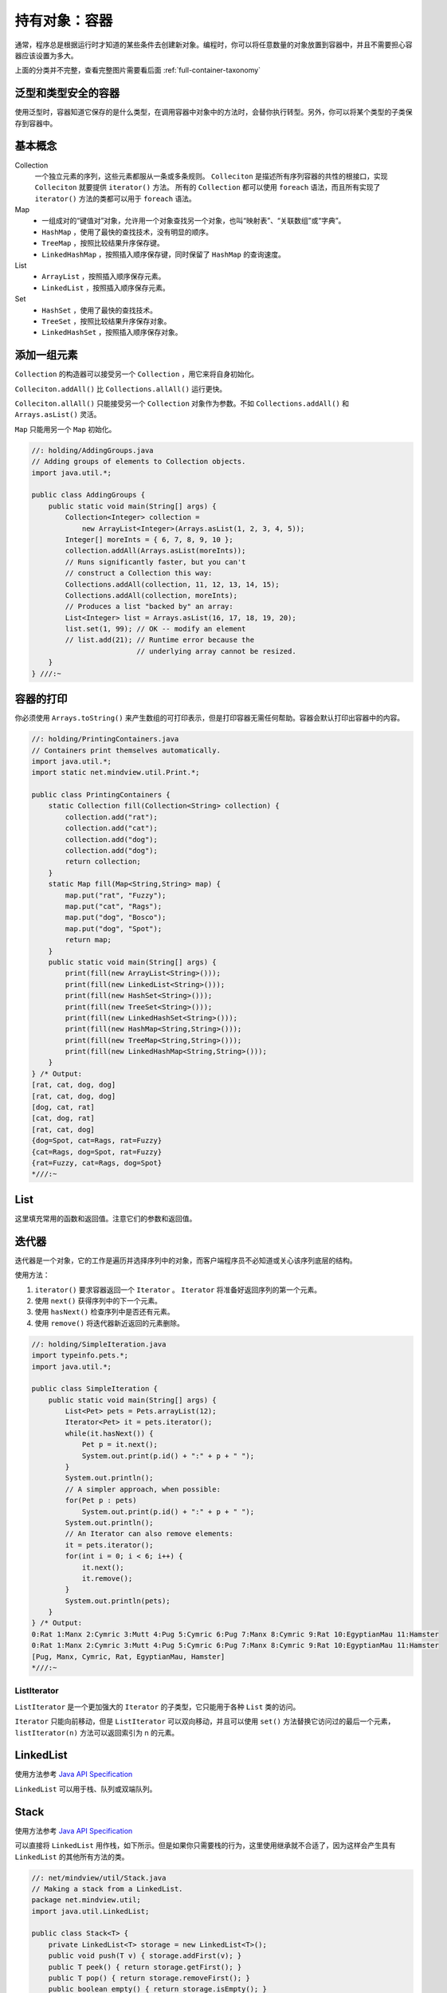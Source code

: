 ==============
持有对象：容器
==============

.. _container-taxonomy:

通常，程序总是根据运行时才知道的某些条件去创建新对象。编程时，你可以将任意数量的对象放置到容器中，并且不需要担心容器应该设置为多大。

.. uml::

    @startuml

    interface Collection
    interface List
    interface Set
    interface Queue
    interface Iterator
    interface ListIterator
    interface Map
    class HashMap
    class TreeMap
    class LinkedHashMap
    class ArrayList
    class LinkedList
    class HashSet
    class PriorityQueue
    class TreeMap
    class LinkedHashSet

    Iterator <|-- ListIterator

    Collection <|-- List
    Collection <|-- Set
    Collection <|-- Queue

    List <|.. ArrayList
    List <|.. LinkedList
    
    Set <|.. HashSet
    Set <|.. TreeSet
    HashSet <|-- LinkedHashSet

    Queue <|.. LinkedList
    Queue <|.. PriorityQueue

    Map <|.. HashMap
    Map <|.. TreeMap
    HashMap <|-- LinkedHashMap

    @enduml

上面的分类并不完整，查看完整图片需要看后面 :ref:`full-container-taxonomy`

泛型和类型安全的容器
--------------------

使用泛型时，容器知道它保存的是什么类型，在调用容器中对象中的方法时，会替你执行转型。另外，你可以将某个类型的子类保存到容器中。

基本概念
--------

Collection
    一个独立元素的序列，这些元素都服从一条或多条规则。 ``Colleciton`` 是描述所有序列容器的共性的根接口，实现 ``Colleciton`` 就要提供 ``iterator()`` 方法。
    所有的 ``Collection`` 都可以使用 ``foreach`` 语法，而且所有实现了 ``iterator()`` 方法的类都可以用于 ``foreach`` 语法。

Map
    - 一组成对的“键值对”对象，允许用一个对象查找另一个对象，也叫“映射表”、“关联数组”或“字典”。
    - ``HashMap`` ，使用了最快的查找技术，没有明显的顺序。
    - ``TreeMap`` ，按照比较结果升序保存键。
    - ``LinkedHashMap`` ，按照插入顺序保存键，同时保留了 ``HashMap`` 的查询速度。

List
    - ``ArrayList`` ，按照插入顺序保存元素。
    - ``LinkedList`` ，按照插入顺序保存元素。

Set
    - ``HashSet`` ，使用了最快的查找技术。
    - ``TreeSet`` ，按照比较结果升序保存对象。
    - ``LinkedHashSet`` ，按照插入顺序保存对象。

添加一组元素
------------

``Collection`` 的构造器可以接受另一个 ``Collection`` ，用它来将自身初始化。

``Colleciton.addAll()`` 比 ``Collections.allAll()`` 运行更快。

``Colleciton.allAll()`` 只能接受另一个 ``Collection`` 对象作为参数。不如 ``Collections.addAll()`` 和 ``Arrays.asList()`` 灵活。

``Map`` 只能用另一个 ``Map`` 初始化。

.. code-block:: java

    //: holding/AddingGroups.java
    // Adding groups of elements to Collection objects.
    import java.util.*;

    public class AddingGroups {
        public static void main(String[] args) {
            Collection<Integer> collection =
                new ArrayList<Integer>(Arrays.asList(1, 2, 3, 4, 5));
            Integer[] moreInts = { 6, 7, 8, 9, 10 };
            collection.addAll(Arrays.asList(moreInts));
            // Runs significantly faster, but you can't
            // construct a Collection this way:
            Collections.addAll(collection, 11, 12, 13, 14, 15);
            Collections.addAll(collection, moreInts);
            // Produces a list "backed by" an array:
            List<Integer> list = Arrays.asList(16, 17, 18, 19, 20);
            list.set(1, 99); // OK -- modify an element
            // list.add(21); // Runtime error because the
                             // underlying array cannot be resized.
        }
    } ///:~

容器的打印
----------

你必须使用 ``Arrays.toString()`` 来产生数组的可打印表示，但是打印容器无需任何帮助。容器会默认打印出容器中的内容。

.. code-block:: java

    //: holding/PrintingContainers.java
    // Containers print themselves automatically.
    import java.util.*;
    import static net.mindview.util.Print.*;

    public class PrintingContainers {
        static Collection fill(Collection<String> collection) {
            collection.add("rat");
            collection.add("cat");
            collection.add("dog");
            collection.add("dog");
            return collection;
        }
        static Map fill(Map<String,String> map) {
            map.put("rat", "Fuzzy");
            map.put("cat", "Rags");
            map.put("dog", "Bosco");
            map.put("dog", "Spot");
            return map;
        }	
        public static void main(String[] args) {
            print(fill(new ArrayList<String>()));
            print(fill(new LinkedList<String>()));
            print(fill(new HashSet<String>()));
            print(fill(new TreeSet<String>()));
            print(fill(new LinkedHashSet<String>()));
            print(fill(new HashMap<String,String>()));
            print(fill(new TreeMap<String,String>()));
            print(fill(new LinkedHashMap<String,String>()));
        }
    } /* Output:
    [rat, cat, dog, dog]
    [rat, cat, dog, dog]
    [dog, cat, rat]
    [cat, dog, rat]
    [rat, cat, dog]
    {dog=Spot, cat=Rags, rat=Fuzzy}
    {cat=Rags, dog=Spot, rat=Fuzzy}
    {rat=Fuzzy, cat=Rags, dog=Spot}
    *///:~

List
-----

这里填充常用的函数和返回值。注意它们的参数和返回值。

迭代器
-------

迭代器是一个对象，它的工作是遍历并选择序列中的对象，而客户端程序员不必知道或关心该序列底层的结构。

使用方法：

1. ``iterator()`` 要求容器返回一个 ``Iterator`` 。 ``Iterator`` 将准备好返回序列的第一个元素。
2. 使用 ``next()`` 获得序列中的下一个元素。
3. 使用 ``hasNext()`` 检查序列中是否还有元素。
4. 使用 ``remove()`` 将迭代器新近返回的元素删除。

.. code-block:: java

    //: holding/SimpleIteration.java
    import typeinfo.pets.*;
    import java.util.*;

    public class SimpleIteration {
        public static void main(String[] args) {
            List<Pet> pets = Pets.arrayList(12);
            Iterator<Pet> it = pets.iterator();
            while(it.hasNext()) {
                Pet p = it.next();
                System.out.print(p.id() + ":" + p + " ");
            }
            System.out.println();
            // A simpler approach, when possible:
            for(Pet p : pets)
                System.out.print(p.id() + ":" + p + " ");
            System.out.println();	
            // An Iterator can also remove elements:
            it = pets.iterator();
            for(int i = 0; i < 6; i++) {
                it.next();
                it.remove();
            }
            System.out.println(pets);
        }
    } /* Output:
    0:Rat 1:Manx 2:Cymric 3:Mutt 4:Pug 5:Cymric 6:Pug 7:Manx 8:Cymric 9:Rat 10:EgyptianMau 11:Hamster
    0:Rat 1:Manx 2:Cymric 3:Mutt 4:Pug 5:Cymric 6:Pug 7:Manx 8:Cymric 9:Rat 10:EgyptianMau 11:Hamster
    [Pug, Manx, Cymric, Rat, EgyptianMau, Hamster]
    *///:~

ListIterator
~~~~~~~~~~~~~

``ListIterator`` 是一个更加强大的 ``Iterator`` 的子类型，它只能用于各种 ``List`` 类的访问。

``Iterator`` 只能向前移动，但是 ``ListIterator`` 可以双向移动，并且可以使用 ``set()`` 方法替换它访问过的最后一个元素， ``listIterator(n)`` 方法可以返回索引为 n 的元素。

LinkedList
-----------

使用方法参考 `Java API Specification <https://docs.oracle.com/en/java/javase/11/docs/api/index.html>`_

``LinkedList`` 可以用于栈、队列或双端队列。

Stack
------

使用方法参考 `Java API Specification <https://docs.oracle.com/en/java/javase/11/docs/api/index.html>`_

可以直接将 ``LinkedList`` 用作栈，如下所示。但是如果你只需要栈的行为，这里使用继承就不合适了，因为这样会产生具有 ``LinkedList`` 的其他所有方法的类。

.. code-block:: java

    //: net/mindview/util/Stack.java
    // Making a stack from a LinkedList.
    package net.mindview.util;
    import java.util.LinkedList;

    public class Stack<T> {
        private LinkedList<T> storage = new LinkedList<T>();
        public void push(T v) { storage.addFirst(v); }
        public T peek() { return storage.getFirst(); }
        public T pop() { return storage.removeFirst(); }
        public boolean empty() { return storage.isEmpty(); }
        public String toString() { return storage.toString(); }
    } ///:~

.. note:: 

    泛型 ``<T>`` 告诉编译器这将是一个参数化类型，而其中的类型参数，即在类被使用时将会被实际类型替换。

Set
----

``Set`` 中最常被使用的是测试归属性（询问某个对象是否在 ``Set`` 中），使用 ``contains()`` 方法就可以。因此 ``HashSet`` 是最常用的实现方式。

``Set`` 具有与 ``Collection`` 完全一样的接口，因此没有任何额外的功能，实际上 ``Set`` 就是 ``Collection`` ，只是行为不同（这是继承与多态思想的典型应用）。

``TreeSet`` 将元素存储在红黑树数据结构中，而 ``HashSet`` 使用的是散列函数。

Map
----

使用方法参考 `Java API Specification <https://docs.oracle.com/en/java/javase/11/docs/api/index.html>`_

这是一种映射关系的实现，可以将一种对象映射为另一种对象。比如一个人可以拥有多个宠物，如下代码实现：

.. code-block:: java
    :emphasize-lines: 8, 9

    //: holding/MapOfList.java
    package holding;
    import typeinfo.pets.*;
    import java.util.*;
    import static net.mindview.util.Print.*;

    public class MapOfList {
        public static Map<Person, List<? extends Pet>>
            petPeople = new HashMap<Person, List<? extends Pet>>();
        static {
            petPeople.put(new Person("Dawn"),
                Arrays.asList(new Cymric("Molly"),new Mutt("Spot")));
            petPeople.put(new Person("Kate"),
                Arrays.asList(new Cat("Shackleton"),
                    new Cat("Elsie May"), new Dog("Margrett")));
            petPeople.put(new Person("Marilyn"),
                Arrays.asList(
                    new Pug("Louie aka Louis Snorkelstein Dupree"),
                    new Cat("Stanford aka Stinky el Negro"),
                    new Cat("Pinkola")));	
            petPeople.put(new Person("Luke"),
                Arrays.asList(new Rat("Fuzzy"), new Rat("Fizzy")));
            petPeople.put(new Person("Isaac"),
                Arrays.asList(new Rat("Freckly")));
        }
        public static void main(String[] args) {
            print("People: " + petPeople.keySet());
            print("Pets: " + petPeople.values());
            for(Person person : petPeople.keySet()) {
                print(person + " has:");
                for(Pet pet : petPeople.get(person))
                    print("        " + pet);
            }
        }
    } /* Output:	
    People: [Person Luke, Person Marilyn, Person Isaac, Person Dawn, Person Kate]
    Pets: [[Rat Fuzzy, Rat Fizzy], [Pug Louie aka Louis Snorkelstein Dupree, Cat Stanford aka Stinky el Negro, Cat Pinkola], [Rat Freckly], [Cymric Molly, Mutt Spot], [Cat Shackleton, Cat Elsie May, Dog Margrett]]
    Person Luke has:
            Rat Fuzzy
            Rat Fizzy
    Person Marilyn has:
            Pug Louie aka Louis Snorkelstein Dupree
            Cat Stanford aka Stinky el Negro
            Cat Pinkola
    Person Isaac has:
            Rat Freckly
    Person Dawn has:
            Cymric Molly
            Mutt Spot
    Person Kate has:
            Cat Shackleton
            Cat Elsie May
            Dog Margrett
    *///:~


Queue
------

使用方法参考 `Java API Specification <https://docs.oracle.com/en/java/javase/11/docs/api/index.html>`_

队列常被当作一种可靠的将对象从程序的某个区域传输到另一个区域的途径。队列在并发编程中特别重要。

PriorityQueue
~~~~~~~~~~~~~~

使用方法参考 `Java API Specification <https://docs.oracle.com/en/java/javase/11/docs/api/index.html>`_

优先级队列声明下一个弹出元素是最需要的元素（具有最高的优先级）。当你在 ``PriorityQueue`` 上调用 ``offer()``
方法来插入一个对象时，这个对象会在队列中被排序。默认的排序将使用对象在队列中的自然顺序，但是你可以提供自己的
``Comparator`` 来修改这个顺序。

.. code-block:: java

    //: holding/PriorityQueueDemo.java
    import java.util.*;

    public class PriorityQueueDemo {
        public static void main(String[] args) {
            PriorityQueue<Integer> priorityQueue = new PriorityQueue<Integer>();
            Random rand = new Random(47);
            for(int i = 0; i < 10; i++)
                priorityQueue.offer(rand.nextInt(i + 10));
            QueueDemo.printQ(priorityQueue);
            List<Integer> ints = Arrays.asList(25, 22, 20, 18, 14, 9, 3, 1, 1, 2, 3, 9, 14, 18, 21, 23, 25);
            priorityQueue = new PriorityQueue<Integer>(ints);
            QueueDemo.printQ(priorityQueue);
            
            priorityQueue = new PriorityQueue<Integer>(ints.size(), Collections.reverseOrder());
            priorityQueue.addAll(ints);
            QueueDemo.printQ(priorityQueue);

            String fact = "EDUCATION SHOULD ESCHEW OBFUSCATION";
            List<String> strings = Arrays.asList(fact.split(""));
            PriorityQueue<String> stringPQ = new PriorityQueue<String>(strings);
            QueueDemo.printQ(stringPQ);
            
            stringPQ = new PriorityQueue<String>(strings.size(), Collections.reverseOrder());
            stringPQ.addAll(strings);
            QueueDemo.printQ(stringPQ);

            Set<Character> charSet = new HashSet<Character>();
            for(char c : fact.toCharArray())
                charSet.add(c); // Autoboxing
            PriorityQueue<Character> characterPQ = new PriorityQueue<Character>(charSet);
            QueueDemo.printQ(characterPQ);
        }
    } /* Output:
    0 1 1 1 1 1 3 5 8 14
    1 1 2 3 3 9 9 14 14 18 18 20 21 22 23 25 25
    25 25 23 22 21 20 18 18 14 14 9 9 3 3 2 1 1
                A A B C C C D D E E E F H H I I L N N O O O O S S S T T U U U W
    W U U U T T S S S O O O O N N L I I H H F E E E D D C C C B A A
        A B C D E F H I L N O S T U W
    *///:~

.. note:: 

    上述例子中， ``Iteger`` 、 ``String`` 和 ``Character`` 可以与 ``PriorityQueue`` 一起工作，因为这些类已经内建了自然排序。所以没有提供 ``Comparator`` 。

foreach 与迭代器
~~~~~~~~~~~~~~~~

不存在从数组到 ``Iterator`` 的自动转换，你必须手动执行这种转换。

.. code-block:: java

    //: holding/ArrayIsNotIterable.java
    import java.util.*;

    public class ArrayIsNotIterable {
        static <T> void test(Iterable<T> ib) {
            for(T t : ib)
                System.out.print(t + " ");
        }
        public static void main(String[] args) {
            test(Arrays.asList(1, 2, 3));
            String[] strings = { "A", "B", "C" };
            // An array works in foreach, but it's not Iterable:
            //! test(strings);
            // You must explicitly convert it to an Iterable:
            test(Arrays.asList(strings));
        }
    } /* Output:
    1 2 3 A B C
    *///:~

适配器方法惯用法
~~~~~~~~~~~~~~~~

如果现有一个 ``Iterable`` 类，你想要添加一种或多种在 ``foreach`` 语句中使用这个类的方法，应该怎么做呢？例如，假设你希望可以选择以向前或向后的方向迭代一个单词列表。如果直接继承这个类，并覆盖 ``iterator()`` 方法，你只能替换现有的方法，而不能实现选择。

一种解决方案是适配器方法，当你有一个接口并需要另一个接口时，编写适配器就可以解决问题。

.. code-block:: java

    //: holding/AdapterMethodIdiom.java
    // The "Adapter Method" idiom allows you to use foreach
    // with additional kinds of Iterables.
    import java.util.*;

    class ReversibleArrayList<T> extends ArrayList<T> {
        public ReversibleArrayList(Collection<T> c) { super(c); }
        public Iterable<T> reversed() {
            return new Iterable<T>() {
                public Iterator<T> iterator() {
                    return new Iterator<T>() {
                        int current = size() - 1;
                        public boolean hasNext() { return current > -1; }
                        public T next() { return get(current--); }
                        public void remove() { // Not implemented
                            throw new UnsupportedOperationException();
                        }
                    };
                }
            };
        }
    }	

    public class AdapterMethodIdiom {
        public static void main(String[] args) {
            ReversibleArrayList<String> ral =
                new ReversibleArrayList<String>(
                    Arrays.asList("To be or not to be".split(" ")));
            // Grabs the ordinary iterator via iterator():
            for(String s : ral)
                System.out.print(s + " ");
            System.out.println();
            // Hand it the Iterable of your choice
            for(String s : ral.reversed())
                System.out.print(s + " ");
        }
    } /* Output:
    To be or not to be
    be to not or be To
    *///:~
